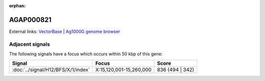 :orphan:

AGAP000821
=============







External links:
`VectorBase <https://www.vectorbase.org/Anopheles_gambiae/Gene/Summary?g=AGAP000821>`_ |
`Ag1000G genome browser <https://www.malariagen.net/apps/ag1000g/phase1-AR3/index.html?genome_region=X:15304985-15319139#genomebrowser>`_



Adjacent signals
----------------

The following signals have a focus which occurs within 50 kbp of this gene:



.. cssclass:: table-hover
.. csv-table::
    :widths: auto
    :header: Signal,Focus,Score

    :doc:`../signal/H12/BFS/X/1/index`,"X:15,120,001-15,260,000",836 (494 | 342)
    




